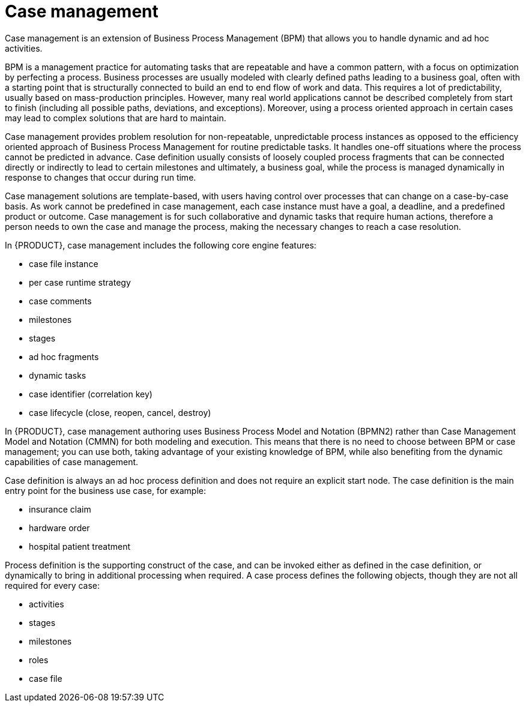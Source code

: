 [id='case-management-overview-con']
= Case management

Case management is an extension of Business Process Management (BPM) that allows you to handle dynamic and ad hoc activities. 

BPM is a management practice for automating tasks that are repeatable and have a common pattern, with a focus on optimization by perfecting a process. Business processes are usually modeled with clearly defined paths leading to a business goal, often with a starting point that is structurally connected to build an end to end flow of work and data. This requires a lot of predictability, usually based on mass-production principles. However, many real world applications cannot be described completely from start to finish (including all possible paths, deviations, and exceptions). Moreover, using a process oriented approach in certain cases may lead to complex solutions that are hard to maintain. 

Case management provides problem resolution for non-repeatable, unpredictable process instances as opposed to the efficiency oriented approach of Business Process Management for routine predictable tasks. It handles one-off situations where the process cannot be predicted in advance. Case definition usually consists of loosely coupled process fragments that can be connected directly or indirectly to lead to certain milestones and ultimately, a business goal, while the process is managed dynamically in response to changes that occur during run time. 

Case management solutions are template-based, with users having control over processes that can change on a case-by-case basis. As work cannot be predefined in case management, each case instance must have a goal, a deadline, and a predefined product or outcome. Case management is for such collaborative and dynamic tasks that require human actions, therefore a person needs to own the case and manage the process, making the necessary changes to reach a case resolution.

In {PRODUCT}, case management includes the following core engine features:

* case file instance
* per case runtime strategy
* case comments
* milestones
* stages
* ad hoc fragments
* dynamic tasks
* case identifier (correlation key)
* case lifecycle (close, reopen, cancel, destroy)

In {PRODUCT}, case management authoring uses Business Process Model and Notation (BPMN2) rather than Case Management Model and Notation (CMMN) for both modeling and execution. This means that there is no need to choose between BPM or case management; you can use both, taking advantage of your existing knowledge of BPM, while also benefiting from the dynamic capabilities of case management.

Case definition is always an ad hoc process definition and does not require an explicit start node. The case definition is the main entry point for the business use case, for example:

* insurance claim
* hardware order
* hospital patient treatment

Process definition is the supporting construct of the case, and can be invoked either as defined in the case definition, or dynamically to bring in additional processing when required. A case process defines the following objects, though they are not all required for every case: 

* activities
* stages
* milestones
* roles
* case file



